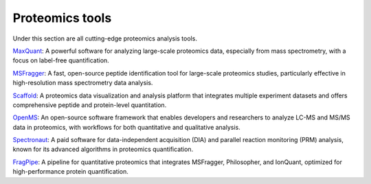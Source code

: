 **Proteomics tools**
====================

Under this section are all cutting-edge proteomics analysis tools.

`MaxQuant <https://www.maxquant.org/>`_: A powerful software for analyzing large-scale proteomics data, especially from mass spectrometry, with a focus on label-free quantification.

`MSFragger <https://msfragger.nesvilab.org/>`_: A fast, open-source peptide identification tool for large-scale proteomics studies, particularly effective in high-resolution mass spectrometry data analysis.

`Scaffold <https://www.proteomesoftware.com/products/scaffold-5>`_: A proteomics data visualization and analysis platform that integrates multiple experiment datasets and offers comprehensive peptide and protein-level quantitation.

`OpenMS <https://openms.de/>`_: An open-source software framework that enables developers and researchers to analyze LC-MS and MS/MS data in proteomics, with workflows for both quantitative and qualitative analysis.

`Spectronaut <https://biognosys.com/resources/spectronaut-a-groundbreaking-increase-in-identifications/>`_: A paid software for data-independent acquisition (DIA) and parallel reaction monitoring (PRM) analysis, known for its advanced algorithms in proteomics quantification.

`FragPipe <https://fragpipe.nesvilab.org/>`_: A pipeline for quantitative proteomics that integrates MSFragger, Philosopher, and IonQuant, optimized for high-performance protein quantification.
